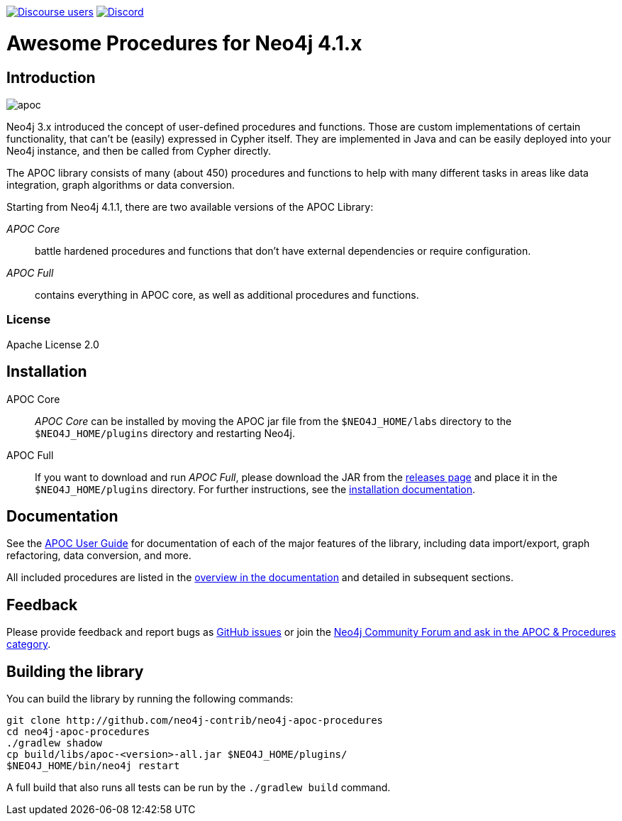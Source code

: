 :readme:
:branch: 4.1
:docs: https://neo4j.com/docs/labs/apoc/{branch}
:apoc-release: 4.1.0.0
:neo4j-version: 4.1.0
:img: https://raw.githubusercontent.com/neo4j-contrib/neo4j-apoc-procedures/{branch}/docs/images

https://community.neo4j.com[image:https://img.shields.io/discourse/users?logo=discourse&server=https%3A%2F%2Fcommunity.neo4j.com[Discourse users]]
https://discord.gg/neo4j[image:https://img.shields.io/discord/787399249741479977?logo=discord&logoColor=white[Discord]]


= Awesome Procedures for Neo4j {branch}.x

// tag::readme[]

== Introduction

// tag::intro[]
image::{img}/apoc.gif[float=right]

// tag::intro-text[]
Neo4j 3.x introduced the concept of user-defined procedures and functions.
Those are custom implementations of certain functionality, that can't be (easily) expressed in Cypher itself.
They are implemented in Java and can be easily deployed into your Neo4j instance, and then be called from Cypher directly.

The APOC library consists of many (about 450) procedures and functions to help with many different tasks in areas like data integration, graph algorithms or data conversion.
// end::intro-text[]

// tag::full-core[]
Starting from Neo4j 4.1.1, there are two available versions of the APOC Library:

_APOC Core_ :: battle hardened procedures and functions that don't have external dependencies or require configuration.
_APOC Full_ :: contains everything in APOC core, as well as additional procedures and functions.
// end::full-core[]

=== License

Apache License 2.0

== Installation

APOC Core ::
_APOC Core_ can be installed by moving the APOC jar file from the `$NEO4J_HOME/labs` directory to the `$NEO4J_HOME/plugins` directory and restarting Neo4j.

APOC Full ::
If you want to download and run _APOC Full_, please download the JAR from the https://github.com/neo4j-contrib/neo4j-apoc-procedures/releases[releases page^] and place it in the `$NEO4J_HOME/plugins` directory.
For further instructions, see the https://neo4j.com/docs/labs/apoc/{branch}/installation/[installation documentation^].


// end::intro[]

== Documentation

See the link:{docs}[APOC User Guide^] for documentation of each of the major features of the library, including data import/export, graph refactoring, data conversion, and more.

All included procedures are listed in the link:{docs}/overview[overview in the documentation^] and detailed in subsequent sections.

// tag::build[]

== Feedback

// tag::feedback[]
Please provide feedback and report bugs as https://github.com/neo4j-contrib/neo4j-apoc-procedures/issues[GitHub issues] or join the https://community.neo4j.com/c/neo4j-graph-platform/procedures-apoc[Neo4j Community Forum and ask in the APOC & Procedures category^].
// end::feedback[]

== Building the library

You can build the library by running the following commands:

----
git clone http://github.com/neo4j-contrib/neo4j-apoc-procedures
cd neo4j-apoc-procedures
./gradlew shadow
cp build/libs/apoc-<version>-all.jar $NEO4J_HOME/plugins/
$NEO4J_HOME/bin/neo4j restart
----

// If you want to run embedded or use neo4j-shell on a disk store, configure your `plugins` directory in `conf/neo4j.conf` with `dbms.plugin.directory=path/to/plugins`.

A full build that also runs all tests can be run by the `./gradlew build` command.

// end::build[]
